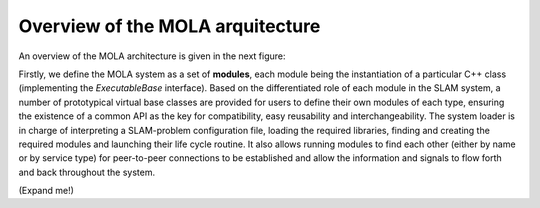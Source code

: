 .. _concept_mola_arquitecture:

=============================================
Overview of the MOLA arquitecture
=============================================

An overview of the MOLA architecture is given in the next figure:

.. image:: imgs/mola-architecture.png


Firstly, we define the MOLA system as a set of **modules**, each module being
the instantiation of a particular C++ class
(implementing the `ExecutableBase` interface).
Based on the differentiated role of each module
in the SLAM system, a number of prototypical virtual base
classes are provided for users to define their own modules of
each type, ensuring the existence of a common API as the key
for compatibility, easy reusability and interchangeability. The
system loader is in charge of interpreting a SLAM-problem
configuration file, loading the required libraries, finding and
creating the required modules and launching their life cycle
routine. It also allows running modules to find each other (either by name or by service type) for peer-to-peer connections
to be established and allow the information and signals to flow
forth and back throughout the system.


(Expand me!)

